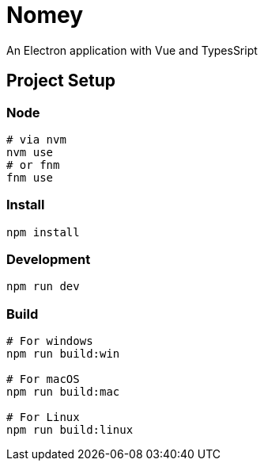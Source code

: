 = Nomey

An Electron application with Vue and TypesSript

== Project Setup

=== Node

[source,bash]
----
# via nvm
nvm use
# or fnm
fnm use
----

=== Install

[source,bash]
----
npm install
----

=== Development

[source,bash]
----
npm run dev
----

=== Build

[source,bash]
----
# For windows
npm run build:win

# For macOS
npm run build:mac

# For Linux
npm run build:linux
----
